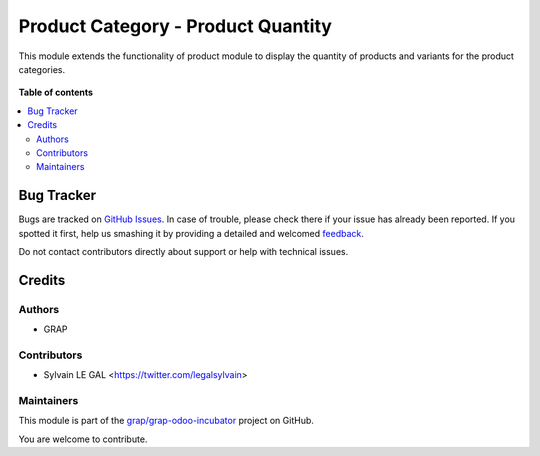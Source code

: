 ===================================
Product Category - Product Quantity
===================================

.. !!!!!!!!!!!!!!!!!!!!!!!!!!!!!!!!!!!!!!!!!!!!!!!!!!!!
   !! This file is generated by oca-gen-addon-readme !!
   !! changes will be overwritten.                   !!
   !!!!!!!!!!!!!!!!!!!!!!!!!!!!!!!!!!!!!!!!!!!!!!!!!!!!

.. |badge1| image:: https://img.shields.io/badge/maturity-Beta-yellow.png
    :target: https://odoo-community.org/page/development-status
    :alt: Beta
.. |badge2| image:: https://img.shields.io/badge/licence-AGPL--3-blue.png
    :target: http://www.gnu.org/licenses/agpl-3.0-standalone.html
    :alt: License: AGPL-3
.. |badge3| image:: https://img.shields.io/badge/github-grap%2Fgrap--odoo--incubator-lightgray.png?logo=github
    :target: https://github.com/grap/grap-odoo-incubator/tree/8.0/product_category_product_qty
    :alt: grap/grap-odoo-incubator

|badge1| |badge2| |badge3| 

This module extends the functionality of product module to display
the quantity of products and variants for the product categories.


.. figure:: https://raw.githubusercontent.com/grap/grap-odoo-incubator/8.0/product_category_product_qty/static/description/product_category_tree.png

.. figure:: https://raw.githubusercontent.com/grap/grap-odoo-incubator/8.0/product_category_product_qty/static/description/product_category_form.png

**Table of contents**

.. contents::
   :local:

Bug Tracker
===========

Bugs are tracked on `GitHub Issues <https://github.com/grap/grap-odoo-incubator/issues>`_.
In case of trouble, please check there if your issue has already been reported.
If you spotted it first, help us smashing it by providing a detailed and welcomed
`feedback <https://github.com/grap/grap-odoo-incubator/issues/new?body=module:%20product_category_product_qty%0Aversion:%208.0%0A%0A**Steps%20to%20reproduce**%0A-%20...%0A%0A**Current%20behavior**%0A%0A**Expected%20behavior**>`_.

Do not contact contributors directly about support or help with technical issues.

Credits
=======

Authors
~~~~~~~

* GRAP

Contributors
~~~~~~~~~~~~

* Sylvain LE GAL <https://twitter.com/legalsylvain>

Maintainers
~~~~~~~~~~~



This module is part of the `grap/grap-odoo-incubator <https://github.com/grap/grap-odoo-incubator/tree/8.0/product_category_product_qty>`_ project on GitHub.


You are welcome to contribute.
